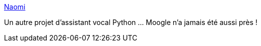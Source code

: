 :jbake-type: post
:jbake-status: published
:jbake-title: Naomi
:jbake-tags: raspberrypi,voix,assistant,_mois_oct.,_année_2019
:jbake-date: 2019-10-25
:jbake-depth: ../
:jbake-uri: shaarli/1572013715000.adoc
:jbake-source: https://nicolas-delsaux.hd.free.fr/Shaarli?searchterm=https%3A%2F%2Fprojectnaomi.com%2F&searchtags=raspberrypi+voix+assistant+_mois_oct.+_ann%C3%A9e_2019
:jbake-style: shaarli

https://projectnaomi.com/[Naomi]

Un autre projet d'assistant vocal Python ... Moogle n'a jamais été aussi près !

